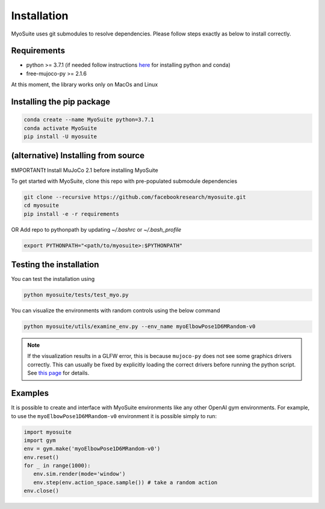 Installation
============

.. _installation:

MyoSuite uses git submodules to resolve dependencies.
Please follow steps exactly as below to install correctly.

Requirements
~~~~~~~~~~~~
* python >= 3.7.1 (if needed follow instructions `here <https://docs.conda.io/en/latest/miniconda.html>`_ for installing python and conda)
* free-mujoco-py >= 2.1.6

At this moment, the library works only on MacOs and Linux


Installing the pip package
~~~~~~~~~~~~~~~~~~~~~~~~~~

.. code-block:: bash

   conda create --name MyoSuite python=3.7.1
   conda activate MyoSuite
   pip install -U myosuite


(alternative) Installing from source
~~~~~~~~~~~~~~~~~~~~~~~~~~~~~~~~~~~~~~~~
❗IMPORTANT❗ Install MuJoCo 2.1 before installing MyoSuite

To get started with MyoSuite, clone this repo with pre-populated submodule dependencies

.. code-block:: bash

   git clone --recursive https://github.com/facebookresearch/myosuite.git
   cd myosuite
   pip install -e -r requirements

OR Add repo to pythonpath by updating `~/.bashrc` or `~/.bash_profile`

.. code-block:: bash

   export PYTHONPATH="<path/to/myosuite>:$PYTHONPATH"

Testing the installation
~~~~~~~~~~~~~~~~~~~~~~~~

You can test the installation using

.. code-block:: bash

   python myosuite/tests/test_myo.py

You can visualize the environments with random controls using the below command

.. code-block:: bash

   python myosuite/utils/examine_env.py --env_name myoElbowPose1D6MRandom-v0

.. note::
   If the visualization results in a GLFW error, this is because ``mujoco-py`` does not see some graphics drivers correctly.
   This can usually be fixed by explicitly loading the correct drivers before running the python script.
   See `this page <https://github.com/aravindr93/mjrl/tree/master/setup#known-issues>`_ for details.

Examples
~~~~~~~~~

It is possible to create and interface with MyoSuite environments like any other OpenAI gym environments.
For example, to use the ``myoElbowPose1D6MRandom-v0`` environment it is possible simply to run:

.. code-block:: python

   import myosuite
   import gym
   env = gym.make('myoElbowPose1D6MRandom-v0')
   env.reset()
   for _ in range(1000):
      env.sim.render(mode='window')
      env.step(env.action_space.sample()) # take a random action
   env.close()

